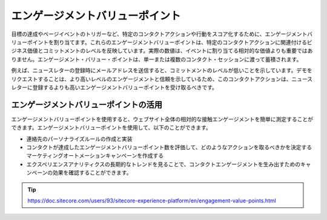 ##############################################
エンゲージメントバリューポイント
##############################################

目標の達成やページイベントのトリガーなど、特定のコンタクトアクションや行動をスコア化するために、エンゲージメントバリューポイントを割り当てます。これらのエンゲージメントバリューポイントは、特定のコンタクトアクションに関連付けるビジネス価値とコミットメントのレベルを反映しています。実際の数値は、イベントに割り当てる相対的な価値よりも重要ではありません。エンゲージメント・バリュー・ポイントは、単一または複数のコンタクト・セッションに渡って蓄積されます。

例えば、ニュースレターの登録時にメールアドレスを送信すると、コミットメントのレベルが低いことを示しています。デモをリクエストすることは、より高いレベルのエンゲージメントと信頼を示しているため、このコンタクトアクションは、ニュースレターに登録するよりも高いエンゲージメントバリューポイントを受け取るべきです。

.. image:: images/15ed64a210a8f4.png
   :align: center
   :width: 400px
   :alt: エンゲージメントバリューポイント

******************************************
エンゲージメントバリューポイントの活用
******************************************

エンゲージメントバリューポイントを使用すると、ウェブサイト全体の相対的な接触エンゲージメントを簡単に測定することができます。エンゲージメントバリューポイントを使用して、以下のことができます。

* 連絡先のパーソナライズルールの作成と実装
* コンタクトが達成したエンゲージメントバリューポイント数を評価して、どのようなアクションを取るべきかを決定するマーケティングオートメーションキャンペーンを作成する
* エクスペリエンスアナリティクスの長期的なトレンドを見ることで、コンタクトエンゲージメントを生み出すためのキャンペーンの効果を確認することができます。

.. tip:: https://doc.sitecore.com/users/93/sitecore-experience-platform/en/engagement-value-points.html


